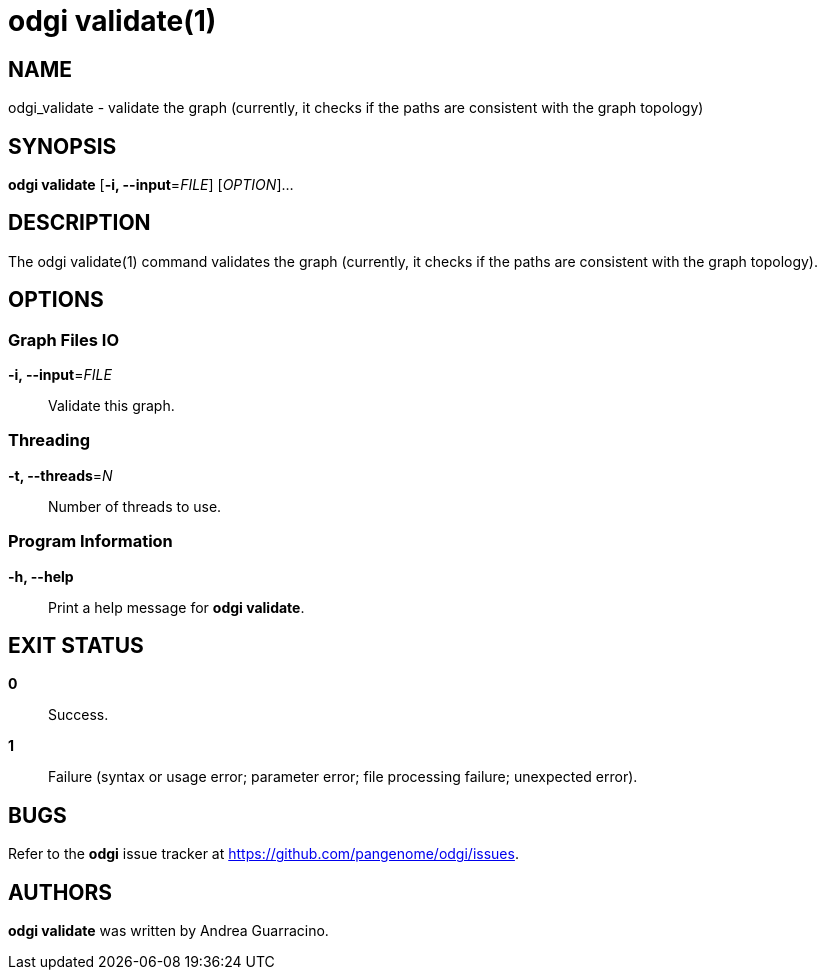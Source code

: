 = odgi validate(1)
ifdef::backend-manpage[]
Andrea Guarracino
:doctype: manpage
:release-version: v0.6.0
:man manual: odgi validate
:man source: odgi v0.6.0
:page-layout: base
endif::[]

== NAME

odgi_validate - validate the graph (currently, it checks if the paths are consistent with the graph topology)


== SYNOPSIS

*odgi validate* [*-i, --input*=_FILE_] [_OPTION_]...

== DESCRIPTION

The odgi validate(1) command validates the graph (currently, it checks if the paths are consistent with the graph topology).


== OPTIONS

=== Graph Files IO

*-i, --input*=_FILE_::
  Validate this graph.


=== Threading

*-t, --threads*=_N_::
  Number of threads to use.


=== Program Information

*-h, --help*::
  Print a help message for *odgi validate*.


== EXIT STATUS

*0*::
  Success.

*1*::
  Failure (syntax or usage error; parameter error; file processing failure; unexpected error).

== BUGS

Refer to the *odgi* issue tracker at https://github.com/pangenome/odgi/issues.

== AUTHORS

*odgi validate* was written by Andrea Guarracino.

ifdef::backend-manpage[]
== RESOURCES

*Project web site:* https://github.com/pangenome/odgi

*Git source repository on GitHub:* https://github.com/pangenome/odgi

*GitHub organization:* https://github.com/pangenome

*Discussion list / forum:* https://github.com/pangenome/odgi/issues

== COPYING

The MIT License (MIT)

Copyright (c) 2019-2021 Erik Garrison

Permission is hereby granted, free of charge, to any person obtaining a copy of
this software and associated documentation files (the "Software"), to deal in
the Software without restriction, including without limitation the rights to
use, copy, modify, merge, publish, distribute, sublicense, and/or sell copies of
the Software, and to permit persons to whom the Software is furnished to do so,
subject to the following conditions:

The above copyright notice and this permission notice shall be included in all
copies or substantial portions of the Software.

THE SOFTWARE IS PROVIDED "AS IS", WITHOUT WARRANTY OF ANY KIND, EXPRESS OR
IMPLIED, INCLUDING BUT NOT LIMITED TO THE WARRANTIES OF MERCHANTABILITY, FITNESS
FOR A PARTICULAR PURPOSE AND NONINFRINGEMENT. IN NO EVENT SHALL THE AUTHORS OR
COPYRIGHT HOLDERS BE LIABLE FOR ANY CLAIM, DAMAGES OR OTHER LIABILITY, WHETHER
IN AN ACTION OF CONTRACT, TORT OR OTHERWISE, ARISING FROM, OUT OF OR IN
CONNECTION WITH THE SOFTWARE OR THE USE OR OTHER DEALINGS IN THE SOFTWARE.
endif::[]